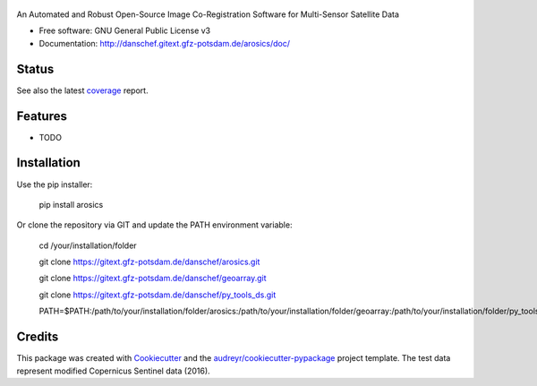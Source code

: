 .. figure:: docs/images/arosics_logo.png
        :target: https://gitext.gfz-potsdam.de/danschef/arosics

An Automated and Robust Open-Source Image Co-Registration Software for Multi-Sensor Satellite Data


* Free software: GNU General Public License v3
* Documentation: http://danschef.gitext.gfz-potsdam.de/arosics/doc/


Status
------

.. .. image:: https://img.shields.io/travis/danschef/arosics.svg
        :target: https://travis-ci.org/danschef/arosics

.. .. image:: https://readthedocs.org/projects/arosics/badge/?version=latest
        :target: https://arosics.readthedocs.io/en/latest/?badge=latest
        :alt: Documentation Status

.. .. image:: https://pyup.io/repos/github/danschef/arosics/shield.svg
     :target: https://pyup.io/repos/github/danschef/arosics/
     :alt: Updates


.. image:: https://gitext.gfz-potsdam.de/danschef/arosics/badges/master/build.svg
        :target: https://gitext.gfz-potsdam.de/danschef/arosics/commits/master
.. image:: https://gitext.gfz-potsdam.de/danschef/arosics/badges/master/coverage.svg
        :target: http://danschef.gitext.gfz-potsdam.de/arosics/coverage/
.. image:: https://img.shields.io/pypi/v/arosics.svg
        :target: https://pypi.python.org/pypi/arosics

See also the latest coverage_ report.


Features
--------

* TODO


Installation
------------

Use the pip installer:

    pip install arosics


Or clone the repository via GIT and update the PATH environment variable:

    cd /your/installation/folder

    git clone https://gitext.gfz-potsdam.de/danschef/arosics.git

    git clone https://gitext.gfz-potsdam.de/danschef/geoarray.git

    git clone https://gitext.gfz-potsdam.de/danschef/py_tools_ds.git

    PATH=$PATH:/path/to/your/installation/folder/arosics:/path/to/your/installation/folder/geoarray:/path/to/your/installation/folder/py_tools_ds


Credits
-------

This package was created with Cookiecutter_ and the `audreyr/cookiecutter-pypackage`_ project template.
The test data represent modified Copernicus Sentinel data (2016).

.. _Cookiecutter: https://github.com/audreyr/cookiecutter
.. _`audreyr/cookiecutter-pypackage`: https://github.com/audreyr/cookiecutter-pypackage
.. _coverage: http://danschef.gitext.gfz-potsdam.de/arosics/coverage/

